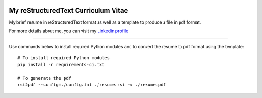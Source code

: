 ..
.. -*- coding: utf-8; tab-width: 4; c-basic-offset: 4; indent-tabs-mode: nil -*-

.. image:: https://circleci.com/gh/tprrt/curriculum.svg?style=svg&circle-token=8794b4eb585ada86a0521f8c215903faa223de40
    :alt: Circle badge
    :target: https://app.circleci.com/pipelines/github/tprrt/curriculum

====================================
My reStructuredText Curriculum Vitae
====================================

My brief resume in reStructuredText format as well as a template to produce a file in pdf format.

For more details about me, you can visit my `Linkedin profile <https://linkedin.com/in/thomas-perrot-87643637>`_

----

Use commands below to install required Python modules and to convert the resume to pdf format using the template:

::

   # To install required Python modules
   pip install -r requirements-ci.txt

   # To generate the pdf
   rst2pdf --config=./config.ini ./resume.rst -o ./resume.pdf
